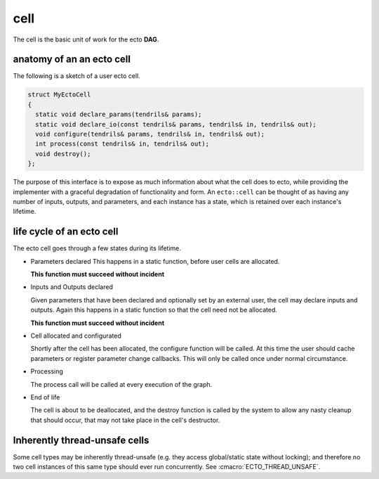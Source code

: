 cell
======
The cell is the basic unit of work for the ecto **DAG**.

anatomy of an an ecto cell
----------------------------
The following is a sketch of a user ecto cell.

.. code-block:: c++

  struct MyEctoCell
  {
    static void declare_params(tendrils& params);
    static void declare_io(const tendrils& params, tendrils& in, tendrils& out);
    void configure(tendrils& params, tendrils& in, tendrils& out);
    int process(const tendrils& in, tendrils& out);
    void destroy();
  };
  
The purpose of this interface is to expose as much information about what the cell does to ecto, while providing
the implementer with a graceful degradation of functionality and form.  An ``ecto::cell`` can be thought of
as having any number of inputs, outputs, and parameters, and each instance has a state, which is retained over each
instance's lifetime.
  
life cycle of an ecto cell
----------------------------

The ecto cell goes through a few states during its lifetime.

* Parameters declared
  This happens in a static function, before user cells are allocated.

  **This function must succeed without incident**
                                                		
* Inputs and Outputs declared 

  Given parameters that have been declared and optionally set by an
  external user, the cell may declare inputs and outputs. Again this
  happens in a static function so that the cell need not be
  allocated.

  **This function must succeed without incident**

* Cell allocated and configurated

  Shortly after the cell has been allocated, the configure function
  will be called. At this time the user should cache parameters or
  register parameter change callbacks. This will only be called once
  under normal circumstance.

* Processing

  The process call will be called at every execution of the graph.
	
* End of life 

  The cell is about to be deallocated, and the destroy
  function is called by the system to allow any nasty cleanup that
  should occur, that may not take place in the cell's destructor.
		

Inherently thread-unsafe cells
------------------------------

Some cell types may be inherently thread-unsafe (e.g. they access
global/static state without locking); and therefore no two cell
instances of this same type should ever run concurrently.  See
:cmacro:`ECTO_THREAD_UNSAFE`.



